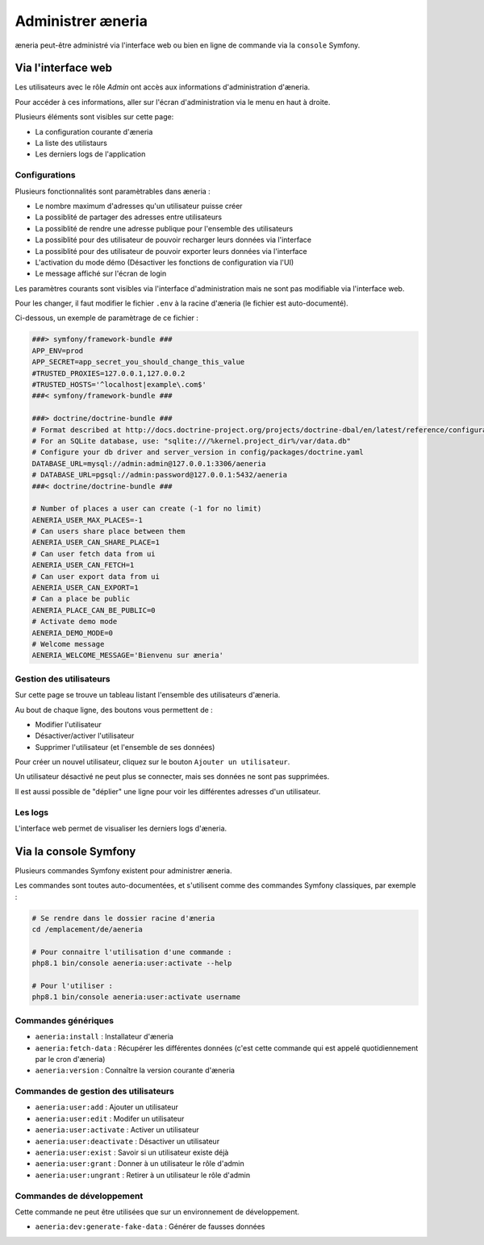 Administrer æneria
###################


æneria peut-être administré via l'interface web ou bien en ligne de commande via la ``console`` Symfony.

Via l'interface web
========================

Les utilisateurs avec le rôle *Admin* ont accès aux informations d'administration d'æneria.

Pour accéder à ces informations, aller sur l'écran d'administration via le menu en haut à droite.

Plusieurs éléments sont visibles sur cette page:

* La configuration courante d'æneria
* La liste des utilistaurs
* Les derniers logs de l'application

Configurations
------------------------------

.. image:: ../img/admin-1.png
   :align: center

Plusieurs fonctionnalités sont paramètrables dans æneria :

* Le nombre maximum d'adresses qu'un utilisateur puisse créer
* La possiblité de partager des adresses entre utilisateurs
* La possiblité de rendre une adresse publique pour l'ensemble des utilisateurs
* La possiblité pour des utilisateur de pouvoir recharger leurs données via l'interface
* La possiblité pour des utilisateur de pouvoir exporter leurs données via l'interface
* L'activation du mode démo (Désactiver les fonctions de configuration via l'UI)
* Le message affiché sur l'écran de login

Les paramètres courants sont visibles via l'interface d'administration mais ne sont pas modifiable via l'interface web.

Pour les changer, il faut modifier le fichier ``.env`` à la racine d'æneria (le fichier est auto-documenté).

Ci-dessous, un exemple de paramètrage de ce fichier :

.. code-block:: sh

    ###> symfony/framework-bundle ###
    APP_ENV=prod
    APP_SECRET=app_secret_you_should_change_this_value
    #TRUSTED_PROXIES=127.0.0.1,127.0.0.2
    #TRUSTED_HOSTS='^localhost|example\.com$'
    ###< symfony/framework-bundle ###

    ###> doctrine/doctrine-bundle ###
    # Format described at http://docs.doctrine-project.org/projects/doctrine-dbal/en/latest/reference/configuration.html#connecting-using-a-url
    # For an SQLite database, use: "sqlite:///%kernel.project_dir%/var/data.db"
    # Configure your db driver and server_version in config/packages/doctrine.yaml
    DATABASE_URL=mysql://admin:admin@127.0.0.1:3306/aeneria
    # DATABASE_URL=pgsql://admin:password@127.0.0.1:5432/aeneria
    ###< doctrine/doctrine-bundle ###

    # Number of places a user can create (-1 for no limit)
    AENERIA_USER_MAX_PLACES=-1
    # Can users share place between them
    AENERIA_USER_CAN_SHARE_PLACE=1
    # Can user fetch data from ui
    AENERIA_USER_CAN_FETCH=1
    # Can user export data from ui
    AENERIA_USER_CAN_EXPORT=1
    # Can a place be public
    AENERIA_PLACE_CAN_BE_PUBLIC=0
    # Activate demo mode
    AENERIA_DEMO_MODE=0
    # Welcome message
    AENERIA_WELCOME_MESSAGE='Bienvenu sur æneria'

Gestion des utilisateurs
------------------------------

.. image:: ../img/admin-2.png
   :align: center

Sur cette page se trouve un tableau listant l'ensemble des utilisateurs d'æneria.

Au bout de chaque ligne, des boutons vous permettent de :

* Modifier l'utilisateur
* Désactiver/activer l'utilisateur
* Supprimer l'utilisateur (et l'ensemble de ses données)

Pour créer un nouvel utilisateur, cliquez sur le bouton ``Ajouter un utilisateur``.

Un utilisateur désactivé ne peut plus se connecter, mais ses données ne sont pas supprimées.

Il est aussi possible de "déplier" une ligne pour voir les différentes adresses d'un utilisateur.

Les logs
----------

.. image:: ../img/admin-3.png
   :align: center

L'interface web permet de visualiser les derniers logs d'æneria.

Via la console Symfony
=============================

Plusieurs commandes Symfony existent pour administrer æneria.

Les commandes sont toutes auto-documentées, et s'utilisent comme des commandes Symfony classiques, par exemple :

.. code-block:: bash

    # Se rendre dans le dossier racine d'æneria
    cd /emplacement/de/aeneria

    # Pour connaitre l'utilisation d'une commande :
    php8.1 bin/console aeneria:user:activate --help

    # Pour l'utiliser :
    php8.1 bin/console aeneria:user:activate username



Commandes génériques
-----------------------

* ``aeneria:install`` : Installateur d'æneria
* ``aeneria:fetch-data`` : Récupérer les différentes données (c'est cette commande qui est appelé quotidiennement par le cron d'æneria)
* ``aeneria:version`` : Connaître la version courante d'æneria

Commandes de gestion des utilisateurs
--------------------------------------

* ``aeneria:user:add`` : Ajouter un utilisateur
* ``aeneria:user:edit`` : Modifer un utilisateur
* ``aeneria:user:activate`` : Activer un utilisateur
* ``aeneria:user:deactivate`` : Désactiver un utilisateur
* ``aeneria:user:exist`` : Savoir si un utilisateur existe déjà
* ``aeneria:user:grant`` : Donner à un utilisateur le rôle d'admin
* ``aeneria:user:ungrant`` : Retirer à un utilisateur le rôle d'admin

Commandes de développement
----------------------------
Cette commande ne peut être utilisées que sur un environnement de développement.

* ``aeneria:dev:generate-fake-data`` : Générer de fausses données
